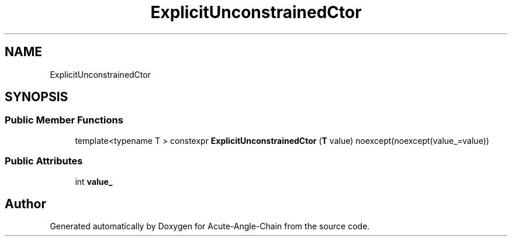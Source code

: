 .TH "ExplicitUnconstrainedCtor" 3 "Sun Jun 3 2018" "Acute-Angle-Chain" \" -*- nroff -*-
.ad l
.nh
.SH NAME
ExplicitUnconstrainedCtor
.SH SYNOPSIS
.br
.PP
.SS "Public Member Functions"

.in +1c
.ti -1c
.RI "template<typename T > constexpr \fBExplicitUnconstrainedCtor\fP (\fBT\fP value) noexcept(noexcept(value_=value))"
.br
.in -1c
.SS "Public Attributes"

.in +1c
.ti -1c
.RI "int \fBvalue_\fP"
.br
.in -1c

.SH "Author"
.PP 
Generated automatically by Doxygen for Acute-Angle-Chain from the source code\&.
